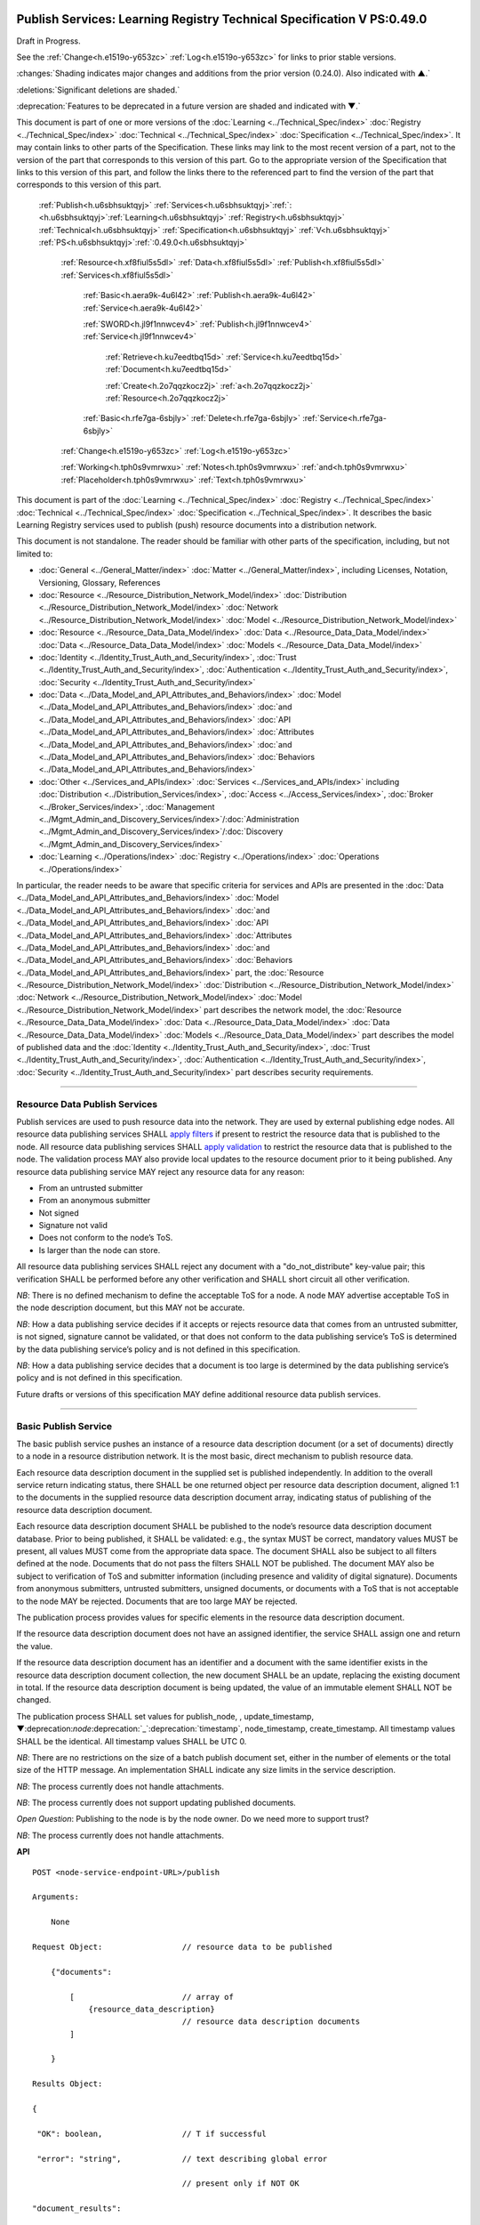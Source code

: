 .. _h.u6sbhsuktqyj:

=======================================================================
Publish Services: Learning Registry Technical Specification V PS:0.49.0
=======================================================================

Draft in Progress.

See the :ref:`Change<h.e1519o-y653zc>` :ref:`Log<h.e1519o-y653zc>` for links to prior stable versions.

:changes:`Shading indicates major changes and additions from the prior version (0.24.0). Also indicated with ▲.`

:deletions:`Significant deletions are shaded.`

:deprecation:`Features to be deprecated in a future version are shaded and indicated with ▼.`

This document is part of one or more versions of the :doc:`Learning <../Technical_Spec/index>` :doc:`Registry <../Technical_Spec/index>` :doc:`Technical <../Technical_Spec/index>` :doc:`Specification <../Technical_Spec/index>`. It may contain links to other parts of the Specification.
These links may link to the most recent version of a part, not to the version of the part that corresponds to this version of this part.
Go to the appropriate version of the Specification that links to this version of this part, and follow the links there to the referenced part to find the version of the part that corresponds to this version of this part.

    :ref:`Publish<h.u6sbhsuktqyj>` :ref:`Services<h.u6sbhsuktqyj>`:ref:`: <h.u6sbhsuktqyj>`:ref:`Learning<h.u6sbhsuktqyj>` :ref:`Registry<h.u6sbhsuktqyj>` :ref:`Technical<h.u6sbhsuktqyj>` :ref:`Specification<h.u6sbhsuktqyj>` :ref:`V<h.u6sbhsuktqyj>` :ref:`PS<h.u6sbhsuktqyj>`:ref:`:0.49.0<h.u6sbhsuktqyj>`

        :ref:`Resource<h.xf8fiul5s5dl>` :ref:`Data<h.xf8fiul5s5dl>` :ref:`Publish<h.xf8fiul5s5dl>` :ref:`Services<h.xf8fiul5s5dl>`

                :ref:`Basic<h.aera9k-4u6l42>` :ref:`Publish<h.aera9k-4u6l42>` :ref:`Service<h.aera9k-4u6l42>`

                :ref:`SWORD<h.jl9f1nnwcev4>` :ref:`Publish<h.jl9f1nnwcev4>` :ref:`Service<h.jl9f1nnwcev4>`

                    :ref:`Retrieve<h.ku7eedtbq15d>` :ref:`Service<h.ku7eedtbq15d>` :ref:`Document<h.ku7eedtbq15d>`

                    :ref:`Create<h.2o7qqzkocz2j>` :ref:`a<h.2o7qqzkocz2j>` :ref:`Resource<h.2o7qqzkocz2j>`

                :ref:`Basic<h.rfe7ga-6sbjly>` :ref:`Delete<h.rfe7ga-6sbjly>` :ref:`Service<h.rfe7ga-6sbjly>`

        :ref:`Change<h.e1519o-y653zc>` :ref:`Log<h.e1519o-y653zc>`

        :ref:`Working<h.tph0s9vmrwxu>` :ref:`Notes<h.tph0s9vmrwxu>` :ref:`and<h.tph0s9vmrwxu>` :ref:`Placeholder<h.tph0s9vmrwxu>` :ref:`Text<h.tph0s9vmrwxu>`

This document is part of the :doc:`Learning <../Technical_Spec/index>` :doc:`Registry <../Technical_Spec/index>` :doc:`Technical <../Technical_Spec/index>` :doc:`Specification <../Technical_Spec/index>`. It describes the basic Learning Registry services used to publish (push) resource documents into a distribution network.

This document is not standalone.
The reader should be familiar with other parts of the specification, including, but not limited to:

- :doc:`General <../General_Matter/index>` :doc:`Matter <../General_Matter/index>`, including Licenses, Notation, Versioning, Glossary, References

- :doc:`Resource <../Resource_Distribution_Network_Model/index>` :doc:`Distribution <../Resource_Distribution_Network_Model/index>` :doc:`Network <../Resource_Distribution_Network_Model/index>` :doc:`Model <../Resource_Distribution_Network_Model/index>`

- :doc:`Resource <../Resource_Data_Data_Model/index>` :doc:`Data <../Resource_Data_Data_Model/index>` :doc:`Data <../Resource_Data_Data_Model/index>` :doc:`Models <../Resource_Data_Data_Model/index>`

- :doc:`Identity <../Identity_Trust_Auth_and_Security/index>`, :doc:`Trust <../Identity_Trust_Auth_and_Security/index>`, :doc:`Authentication <../Identity_Trust_Auth_and_Security/index>`, :doc:`Security <../Identity_Trust_Auth_and_Security/index>`

- :doc:`Data <../Data_Model_and_API_Attributes_and_Behaviors/index>` :doc:`Model <../Data_Model_and_API_Attributes_and_Behaviors/index>` :doc:`and <../Data_Model_and_API_Attributes_and_Behaviors/index>` :doc:`API <../Data_Model_and_API_Attributes_and_Behaviors/index>` :doc:`Attributes <../Data_Model_and_API_Attributes_and_Behaviors/index>` :doc:`and <../Data_Model_and_API_Attributes_and_Behaviors/index>` :doc:`Behaviors <../Data_Model_and_API_Attributes_and_Behaviors/index>`

- :doc:`Other <../Services_and_APIs/index>` :doc:`Services <../Services_and_APIs/index>` including :doc:`Distribution <../Distribution_Services/index>`, :doc:`Access <../Access_Services/index>`, :doc:`Broker <../Broker_Services/index>`, :doc:`Management <../Mgmt_Admin_and_Discovery_Services/index>`/:doc:`Administration <../Mgmt_Admin_and_Discovery_Services/index>`/:doc:`Discovery <../Mgmt_Admin_and_Discovery_Services/index>`

- :doc:`Learning <../Operations/index>` :doc:`Registry <../Operations/index>` :doc:`Operations <../Operations/index>`

In particular, the reader needs to be aware that specific criteria for services and APIs are presented in the :doc:`Data <../Data_Model_and_API_Attributes_and_Behaviors/index>` :doc:`Model <../Data_Model_and_API_Attributes_and_Behaviors/index>` :doc:`and <../Data_Model_and_API_Attributes_and_Behaviors/index>` :doc:`API <../Data_Model_and_API_Attributes_and_Behaviors/index>` :doc:`Attributes <../Data_Model_and_API_Attributes_and_Behaviors/index>` :doc:`and <../Data_Model_and_API_Attributes_and_Behaviors/index>` :doc:`Behaviors <../Data_Model_and_API_Attributes_and_Behaviors/index>` part, the :doc:`Resource <../Resource_Distribution_Network_Model/index>` :doc:`Distribution <../Resource_Distribution_Network_Model/index>` :doc:`Network <../Resource_Distribution_Network_Model/index>` :doc:`Model <../Resource_Distribution_Network_Model/index>` part describes the network model, the :doc:`Resource <../Resource_Data_Data_Model/index>` :doc:`Data <../Resource_Data_Data_Model/index>` :doc:`Data <../Resource_Data_Data_Model/index>` :doc:`Models <../Resource_Data_Data_Model/index>` part describes the model of published data and the :doc:`Identity <../Identity_Trust_Auth_and_Security/index>`, :doc:`Trust <../Identity_Trust_Auth_and_Security/index>`, :doc:`Authentication <../Identity_Trust_Auth_and_Security/index>`, :doc:`Security <../Identity_Trust_Auth_and_Security/index>` part describes security requirements.


""""""""""""""""""""""""""""""""""""""""""""""""""""

.. _h.xf8fiul5s5dl:

Resource Data Publish Services
""""""""""""""""""""""""""""""""""""""""""""""""""""

Publish services are used to push resource data into the network.
They are used by external publishing edge nodes.
All resource data publishing services SHALL `apply <https://docs.google.com/a/learningregistry.org/document/d/1p-6XFb_eBlVYiGb9fZYtcQ4Z363rjysgS2PiZLXzAyY/edit?hl=en_US#heading=h.tph0s9vmrwxu>`_ `filters <https://docs.google.com/a/learningregistry.org/document/d/1p-6XFb_eBlVYiGb9fZYtcQ4Z363rjysgS2PiZLXzAyY/edit?hl=en_US#heading=h.tph0s9vmrwxu>`_ if present to restrict the resource data that is published to the node.
All resource data publishing services SHALL `apply <https://docs.google.com/a/learningregistry.org/document/d/1p-6XFb_eBlVYiGb9fZYtcQ4Z363rjysgS2PiZLXzAyY/edit?hl=en_US#heading=h.rw8jrb-9tha8>`_ `validation <https://docs.google.com/a/learningregistry.org/document/d/1p-6XFb_eBlVYiGb9fZYtcQ4Z363rjysgS2PiZLXzAyY/edit?hl=en_US#heading=h.rw8jrb-9tha8>`_ to restrict the resource data that is published to the node.
The validation process MAY also provide local updates to the resource document prior to it being published.
Any resource data publishing service MAY reject any resource data for any reason:

- From an untrusted submitter

- From an anonymous submitter

- Not signed

- Signature not valid

- Does not conform to the node’s ToS.

- Is larger than the node can store.
  

All resource data publishing services SHALL reject any document with a "do_not_distribute" key-value pair; this verification SHALL be performed before any other verification and SHALL short circuit all other verification.

*NB*: There is no defined mechanism to define the acceptable ToS for a node.
A node MAY advertise acceptable ToS in the node description document, but this MAY not be accurate.

*NB*: How a data publishing service decides if it accepts or rejects resource data that comes from an untrusted submitter, is not signed, signature cannot be validated, or that does not conform to the data publishing service’s ToS is determined by the data publishing service’s policy and is not defined in this specification.

*NB*: How a data publishing service decides that a document is too large is determined by the data publishing service’s policy and is not defined in this specification.

Future drafts or versions of this specification MAY define additional resource data publish services.


""""""""""""""""""""""""""""""""""""""""""""""""""""""""

.. _h.aera9k-4u6l42:

**Basic** **Publish** **Service**
""""""""""""""""""""""""""""""""""""""""""""""""""""""""

The basic publish service pushes an instance of a resource data description document (or a set of documents) directly to a node in a resource distribution network.
It is the most basic, direct mechanism to publish resource data.


Each resource data description document in the supplied set is published independently.
In addition to the overall service return indicating status, there SHALL be one returned object per resource data description document, aligned 1:1 to the documents in the supplied resource data description document array, indicating status of publishing of the resource data description document.

Each resource data description document SHALL be published to the node’s resource data description document database.
Prior to being published, it SHALL be validated: e.g., the syntax MUST be correct, mandatory values MUST be present, all values MUST come from the appropriate data space.
The document SHALL also be subject to all filters defined at the node.
Documents that do not pass the filters SHALL NOT be published.
The document MAY also be subject to verification of ToS and submitter information (including presence and validity of digital signature).
Documents from anonymous submitters, untrusted submitters, unsigned documents, or documents with a ToS that is not acceptable to the node MAY be rejected.
Documents that are too large MAY be rejected.

The publication process provides values for specific elements in the resource data description document.

If the resource data description document does not have an assigned identifier, the service SHALL assign one and return the value.


If the resource data description document has an identifier and a document with the same identifier exists in the resource data description document collection, the new document SHALL be an update, replacing the existing document in total.
If the resource data description document is being updated, the value of an immutable element SHALL NOT be changed.

The publication process SHALL set values for publish_node, , update_timestamp, ▼:deprecation:`node`:deprecation:`_`:deprecation:`timestamp`, node_timestamp, create_timestamp.
All timestamp values SHALL be the identical.
All timestamp values SHALL be UTC 0.

*NB*: There are no restrictions on the size of a batch publish document set, either in the number of elements or the total size of the HTTP message.
An implementation SHALL indicate any size limits in the service description.

*NB*: The process currently does not handle attachments.

*NB*: The process currently does not support updating published documents.

*Open* *Question*: Publishing to the node is by the node owner.
Do we need more to support trust?

*NB*: The process currently does not handle attachments.

**API**

::

        POST <node-service-endpoint-URL>/publish

        Arguments:

            None

        Request Object:                 // resource data to be published

            {"documents": 

                [                       // array of
                    {resource_data_description}   
                                        // resource data description documents
                ]
                
            }

        Results Object:

        {

         "OK": boolean,                 // T if successful

         "error": "string",             // text describing global error

                                        // present only if NOT OK

        "document_results":

        [                               // array of per document results

         {

         "doc_ID": "string",            // ID of the document

         "OK": boolean                  // T if document was published

         "error": "string"              // text describing error or filter failure

                                        // present only if NOT OK
         }

        ]

        }

        Return Codes:

            200

            500            
            
**Basic** **Publish**

    // Publish each resource data description document in the supplied list

        // Perform Validation    

         VALIDATE the *resource* *data* *description* document does not contain a do_not_distribute key.

        IF do_not_distribute key is present

            THEN     // create the global error object

                                OK := F

                error := "cannot publish" // an appropriate error for global condition

:changes:`            `    EXIT

    VALIDATE the publish request // apply appropriate business rules

        IF there is an overall error 

            THEN     // create the global error object

                                OK := F

                error := "error msg" // an appropriate error for global condition

                EXIT

    OK := T // global return status

    FOR EACH *resource* *data* *description* document

        VALIDATE the *resource* *data* *description* document // all syntactical and semantic rules

        IF there is an error

            THEN // create an error object array element object for the individual document    

                                OK := F

                error := "error msg" // an appropriate error for the document

                doc_ID := supplied doc_ID 

                                SKIP

                IF the *network* *node* *filter* *description* document exists and contains active filters

                        THEN PERFORM filtering and store only documents that pass the filter

                        IF the *resource* *data* *description* document does NOT pass the filter

                            THEN // indicate filtering was applied

                                        OK := F

                    error := "rejected by filter" // an appropriate filtering message

                    doc_ID := supplied doc_ID 

                                        SKIP

        IF the service applies ToS checks

                        AND the *resource* *data* *description* document TOS is unacceptable

                    THEN // indicate ToS was rejected

                                        OK := F

                    error := "rejected by ToS" // an appropriate message

                    doc_ID := supplied doc_ID 

                                        SKIP

        IF the service does not accept anonymous submissions

                        AND the *resource* *data* *description* document has submitted_type=="anonymous"

                    THEN // indicate submitted type was rejected

                                        OK := F

                    error := "anon submission rejected" // an appropriate message

                    doc_ID := supplied doc_ID 

                                        SKIP

            IF the service validates the submitter

                        AND the *resource* *data* *description* document submitter cannot be verified or trusted

                                THEN // indicate submitter was rejected

                                        OK := F

                    error := "rejected submitter" // an appropriate message

                    doc_ID := supplied doc_ID 

                                        SKIP

                IF the service requires a signature

                        AND the *resource* *data* *description* document signature not present

                                THEN // indicate signature was rejected

                                        OK := F

                    error := "no signature" // an appropriate message

                    doc_ID := supplied doc_ID 

                                        SKIP

                 IF the service validates the signature

                        AND the *resource* *data* *description* document signature cannot be verified

                                THEN // indicate signature was rejected

                                        OK := F

                    error := "rejected signature" // an appropriate message

                    doc_ID := supplied doc_ID 

                                        SKIP

                IF the node limits the size of document that can be stored

                        AND the *resource* *data* *description* document is too large

                                THEN // indicate document too large

                                        OK := F

                    error := "too large" // an appropriate message

                                        doc_ID := supplied doc_ID

                                        SKIP

                IF *resource* *data* *description* document did not have a supplied doc_ID

            THEN generate a new unique doc_ID

        PUBLISH the *resource* *data* *description* document to the node

                        by the owner of the node 

                     to the node’s resource data description document database

                    SET publish_node, update_timestamp,▼:deprecation:`node`:deprecation:`_`:deprecation:`timestamp`, create_timestamp

        IF there is a publishing error

            THEN // create an error object array element object for the individual document    

                                OK := F

                error := "publish failed" // an appropriate error for the publish failure

                doc_ID := supplied doc_ID 

                                SKIP

        // create a return object array element object for the individual document

        OK := T

        doc_ID // supplied or generated doc_ID

    

**Service** **Description**

    {

         "doc_type":        "service_description",    

         "doc_version":        "0.20.0",

         "doc_scope":        "node",

         "active":        true,

         "service_id":        "<uniqueid>",        

         "service_type":        "publish",

     "service_name":    "Basic Publish",    

        "service_description":"Service to directly publish one or more resource description documents to the node",    

     "service_version":    "0.23.0",

     "service_endpoint":    "<node-service-endpoint-URL>",

     "service_auth":                // service authentication and authorization descriptions

     {

     "service_authz":    ["<authvalue>"],     // authz values for the service

     "service_key":        <T/F>,        // does service use an access key            

     "service_https":    <T/F>        // does service require https

     },

      "service_data": 

         {

     "doc_limit":        integer,         // specify the maximum number of documents in a batch

     "msg_size_limit":    integer         // specify the maximum message size

     }

    }

When the service is deployed at a node, appropriate values for the placeholders (service_id, service_endpoint, service_auth) SHALL be provided.
Appropriate values for the service_data elements SHALL be provided.
The descriptive values (service_name, service_description) MAY be changed from what is specified herein.

.. _h.jl9f1nnwcev4:

=====================
SWORD Publish Service
=====================

`SWORD <http://www.google.com/url?q=http%3A%2F%2Fswordapp.org%2F&sa=D&sntz=1&usg=AFQjCNHNjbuSIPXGlVbbWTlOZJYcQXnMSQ>`_ (Simple Web-service Offering Repository Deposit) is a profile of the Atom Publishing Protocol (known as APP or ATOMPUB).
The SWORD APP API provides a mechanism for a repository to publish its metadata or paradata to a node in the resource distribution network.
Unless specified, the service SHALL support the SWORD V 1.3 protocol.

The SWORD service currently supports publishing of a resource data description document to a node.
A node corresponds to a SWORD collection; there is only one collection to deposit to.
The service supports SWORD developer features and mediated deposit.
The service currently only supports the deposit JSON encoded resource data description documents.
Package support is currently not specified.

The service end points for the protocol operations are:

+---------------------------------------------+---------------------------------------------------------------------------------------------------------------------------------+
| **Atom** **Pub** **Protocol** **Operation** | **SWORD** **API** **Endpoint**                                                                                                  |
+---------------------------------------------+---------------------------------------------------------------------------------------------------------------------------------+
| Retrieving a Service Document               | GET <node\-service\-endpoint\-url>/swordservice                                                                                 |
+---------------------------------------------+---------------------------------------------------------------------------------------------------------------------------------+
| Listing Collections                         | Currently not supported. To be added in a later version of the specification.                                                   |
+---------------------------------------------+---------------------------------------------------------------------------------------------------------------------------------+
| Creating a Resource                         | POST <node\-service\-endpoint\-url>/swordpub                                                                                    |
+---------------------------------------------+---------------------------------------------------------------------------------------------------------------------------------+
| Editing a Resource                          | Currently not supported. May be added in a later version of the specification.                                                  |
+---------------------------------------------+---------------------------------------------------------------------------------------------------------------------------------+
| Deleting a Resource                         | Currently not supported. May be added in a later version of the specification                                                   |
+---------------------------------------------+---------------------------------------------------------------------------------------------------------------------------------+
| Retrieving a Resource                       | Not supported \-\- provided via the :ref:`Atom<h.1qn5t6\-ubytij>` :ref:`Pub<h.1qn5t6\-ubytij>` :ref:`Service<h.1qn5t6\-ubytij>` |
+---------------------------------------------+---------------------------------------------------------------------------------------------------------------------------------+

*Open* *Question*: Should SWORD just publish the raw metadata or paradata document and let the service create the JSON?

Each of the protocol operations are specified separately.
The Service Description document SHALL apply to the entire API.

.. _h.ku7eedtbq15d:

=========================
Retrieve Service Document
=========================

The SWORD Service Document endpoint SHALL return an XML SWORD Service Document with the following settings:

- Global element settings:

- <sword:version> element: 1.3

- <sword:verbose> element: true

- <sword:noOp> element: true

- Workspace settings: There SHALL be only one workspace.
  The <title> element of the workspace SHALL be the community_name from the *network* *community* *description* *data* *model*.
  If the community_name is missing, the value SHALL be the community_id from the *network* *community* *description* *data* *model**.*

- Collection settings: There SHALL be only one collection.

  - IRI (http attribute): URL of the network node

  - <title> element: The title of the collection SHALL be the node_name from the *network* *node* *description* *data* *model*.
    If the node_name is missing, the value SHALL be the node_id from the *network* *node* *description* *data* *model*.

  - <accept> element: application/json

  - <sword:mediation> element: true

  - <dcterms:abstract> element: The abstract SHALL be the node_description from the *network* *node* *description* *data* *model*.
    If the node_description is missing, the element SHALL be omitted.

  - <sword:collectionPolicy> element MAY be present.
    The value is determined by the policies of the node, network or community (e.g., for the public Learning Registry community, the policy is the terms of service for the community, `http <http://www.google.com/url?q=http%3A%2F%2Fwww.learningregisrty.org%2Ftos%2F&sa=D&sntz=1&usg=AFQjCNG3rD84JmiZzviK-iAYdu4QE0NbrQ>`_://`www <http://www.google.com/url?q=http%3A%2F%2Fwww.learningregisrty.org%2Ftos%2F&sa=D&sntz=1&usg=AFQjCNG3rD84JmiZzviK-iAYdu4QE0NbrQ>`_.`learningregisrty <http://www.google.com/url?q=http%3A%2F%2Fwww.learningregisrty.org%2Ftos%2F&sa=D&sntz=1&usg=AFQjCNG3rD84JmiZzviK-iAYdu4QE0NbrQ>`_.`org <http://www.google.com/url?q=http%3A%2F%2Fwww.learningregisrty.org%2Ftos%2F&sa=D&sntz=1&usg=AFQjCNG3rD84JmiZzviK-iAYdu4QE0NbrQ>`_/`tos <http://www.google.com/url?q=http%3A%2F%2Fwww.learningregisrty.org%2Ftos%2F&sa=D&sntz=1&usg=AFQjCNG3rD84JmiZzviK-iAYdu4QE0NbrQ>`_/)

  - <sword:treatment> and <sword:service> elements SHALL be omitted.

**API**

    GET <node-service-endpoint-url>/swordservice

    HTTP Headers

                X-On-Behalf-Of: [on-behalf-of-user]

    Results XML

        Well formed XML instance document that conforms to the SWORD 1.3 specification.

                        <?xml version="1.0" encoding="utf-8"?>

                        <service xmlns="http://www.w3.org/2007/app"

                 xmlns:atom="http://www.w3.org/2005/Atom"

                xmlns:sword="http://purl.org/net/sword/"

                xmlns:dcterms="http://purl.org/dc/terms/">

             <sword:version>1.3</sword:version>

                        <sword:verbose>true</sword:verbose>

                        <sword:noOp>true</sword:noOp>

                         <workspace>

                 <atom:title>...</atom:title>

                 <collection href="..." >

                  <atom:title>...</atom:title>

                  <accept>application/json</accept>

                 <sword:mediation>true</sword:mediation>

                  <dcterms:abstract>...</dcterms:abstract>

                                 <sword:collectionPolicy>...</sword:collectionPolicy>

                 </collection>

              </workspace>

                        </service>

**SWORD****: ****swordservice**

    // return the service document

    Build XML results document

    EMIT the Atom Pub and SWORD namespace declarations

    EMIT the required elements

                <sword:version>1.3</sword:version>

                <sword:verbose>true</sword:verbose>

                <sword:noOp>true</sword:verbose>

    EMIT the workspace elements

        <workspace>

            <atom:title>community_name or community_id from the *network* *community*                 *description* *data* *model*<atom:title>

    IF the [on-behalf-of-user] is permitted to publish to the node

        THEN EMIT the collection elements

            <collection

                href="URL of the network node">

                     <atom:title>node_name or node_id from the *network* *node* 

                                *description* *data* *model*</atom:title>

                  <accept>application/json</accept>

                 <sword:mediation>true</sword:mediation>

                  <dcterms:abstract>node_description from the *network* *node*                             *description* *data* *model*</dcterms:abstract>

                                <sword:collectionPolicy>Policy URL</sword:collectionPolicy>

                 </collection>

    Complete XML elements

        </workspace>

                </service>

.. _h.2o7qqzkocz2j:

=================
Create a Resource
=================

    in a future draft of the specification

**API**

    POST <node-service-endpoint-url>/swordpub

    HTTP Headers

    Results XML

**SWORD****: ****swordpub**

    // pseudo code

**Service** **Description**

::

    {

        "doc_type": "service_description",

        "doc_version": "0.20.0",

        "doc_scope": "node",

        "active": true,

        "service_id": "<uniqueid>",

        "service_type": "publish",

        "service_name": "SWORD APP Publish V1.3",

        "service_description": "Service to publish resource description documents to a node using the SWORD 1.3 protocol",

        "service_version": "0.10.0",

        "service_endpoint": "<node-service-endpoint-URL>",

        "service_auth":                     // service authentication and authorization descriptions

        {

            "service_authz": ["<authvalue>"], 
                                            // authz values for the service

            "service_key": < T / F > ,      // does service use an access key            

            "service_https": < T / F >      // does service require https

        },

        "service_data":

        {

            "version": "1.3"

        }

    }

When the service is deployed at a node, appropriate values for the placeholders (service_id, service_endpoint, service_auth) SHALL be provided.
Appropriate values for the service_data elements SHALL be provided.
The descriptive values (service_name, service_description) MAY be changed from what is specified herein.

.. _h.rfe7ga-6sbjly:

====================
Basic Delete Service
====================

The basic delete service "deletes” an instance of a resource data description document (or a set of documents) directly from a node in a resource distribution network.


Each resource data description document identified in the supplied set is deleted independently.
In addition to the overall service return indicating status, there SHALL be one returned object per resource data description document, aligned 1:1 to the documents identified in the supplied resource data description document array, indicating deletion of the resource data description document.

The service MAY implement different deletion policies:

- *ignore* -- the deletion SHALL be acknowledged but the document is not deleted.

- *mark* -- the status of the document is changed to indicate that it has been deleted.
  The document SHALL NOT be returned by any access service.

- *delete* -- the document SHALL be deleted.
  What “deleted” means is dependent on the underlying implementation.

- *purge* -- the service SHALL, at some point, remove deleted documents.

*NB*: There are no restrictions on the size of a batch publish document set, either in the number of elements or the total size of the HTTP message.
An implementation SHALL indicate any size limits in the service description.

*NB*: Only the owner of a document may delete it.

*NB*: A mechanism to delete all resource data description documents associated with a single resource identifier (resource locator) is not provided since these resource data description documents may have different owners.

*NB*: The deletion process SHALL be consistent with the `Resource <https://docs.google.com/a/learningregistry.org/document/d/1NxS_QSxuTemFOi0uduUDvX69m8_AwHPUM2HmnI-tyuc/edit?hl=en_US#heading=h.a9luwl-3jrses>`_ `Data <https://docs.google.com/a/learningregistry.org/document/d/1NxS_QSxuTemFOi0uduUDvX69m8_AwHPUM2HmnI-tyuc/edit?hl=en_US#heading=h.a9luwl-3jrses>`_ `Persistence <https://docs.google.com/a/learningregistry.org/document/d/1NxS_QSxuTemFOi0uduUDvX69m8_AwHPUM2HmnI-tyuc/edit?hl=en_US#heading=h.a9luwl-3jrses>`_ policy.

**API**

        POST <node-service-endpoint-URL>/delete

            

        Arguments:

            None

        Request Object:                 // list of resource data descriptions to delete

                {"request_IDs":

                    [                   // array of

                     doc_ID             // resource data description document ID

                                        // required
                    ]
                
                }

        Results Object:

                {

                 "OK":        boolean,  
                                        // T if successful

                 "error":        "string",            
                                        // text describing global error

                                        // present only if NOT OK

                "document_results":

                [                       // array of per document results

                 {

                 "doc_ID":    "string",            // ID of the document

                 "OK":        boolean,            // T if document was deleted

                 "error":        "string"            // text describing deletion error

                                    // present only if NOT OK

                 }

                         ]

                }

        Return Codes:

            200

            500

**Basic** **Delete**

        // Obtain the resource data description document for each supplied ID

        FOR EACH *resource* *data* *description* document ID

                Put the *resource* *data* *description* document ID in the results object

                IF the document does not exist

                    THEN 

                                OK := FALSE

                                error := "document doesn’t exist"

                                SKIP

        IF the document has been deleted

                    THEN 

                                OK := FALSE

                                error := "document already deleted

                                SKIP    

        // otherwise delete

        OK := TRUE

                CASE delete_action

                    ignore:

                                NO OP

                    mark: 

                                set a flag on the document that it is deleted // ACTIVE := FALSE

                    delete: 

                                perform a system-level delete // whatever "delete" means

                    purge: 

                                perform a system-level delete // whatever "delete" means

                                trigger system level purge // may run at some later time

**Service** **Description**

    {

         "doc_type":        "service_description",    

         "doc_version":        "0.20.0",

         "doc_scope":        "node",

         "active":        true,

         "service_id":        "<uniqueid>",        

         "service_type":        "delete",

         "service_name":    "Basic Delete",

        "service_description":    "Delete Service",        

         "service_version":    "0.10.0",

         "service_endpoint":    "<node-service-endpoint-URL>",

     "service_auth":                // service authentication and authorization descriptions

     {

     "service_authz":    ["<authvalue>"],     // authz values for the service

     "service_key":        <T/F>,        // does service use an access key            

     "service_https":    <T/F>        // does service require https

     },

         "service_data":

         {

         "delete_action":    "string",        // fixed vocabulary ["ignore", "mark", "delete", "purge"]

                            // ignore -- ignore the delete request

                            // mark -- mark the document as deleted

                            // delete -- delete the document from the document store

                            // purge -- purge the document

     "doc_limit":        integer,         // specify the maximum number of documents in a batch

     "msg_size_limit":    integer         // specify the maximum message size

     }

    }

When the service is deployed at a node, appropriate values for the placeholders (service_id, service_endpoint, service_auth) SHALL be provided.
Appropriate values for the service_data elements SHALL be provided.
The descriptive values (service_name, service_description) MAY be changed from what is specified herein.


"""""""""""""""""""""""""""""""""""""""""

.. _h.e1519o-y653zc:

**Change** **Log**
"""""""""""""""""""""""""""""""""""""""""

*NB*: The change log only lists major updates to the specification.


*NB*: Updates and edits may not results in a version update.

*NB*: See the :doc:`Learning <../Technical_Spec/index>` :doc:`Registry <../Technical_Spec/index>` :doc:`Technical <../Technical_Spec/index>` :doc:`Specification <../Technical_Spec/index>` for prior change history not listed below.

+-------------+----------+------------+----------------------------------------------------------------------------------------------------------------------------------------------------------------------------------------------------------------------------------------------------------------------------------------------+
| **Version** | **Date** | **Author** | **Change**                                                                                                                                                                                                                                                                                   |
+-------------+----------+------------+----------------------------------------------------------------------------------------------------------------------------------------------------------------------------------------------------------------------------------------------------------------------------------------------+
|             | 20110921 | DR         | This document extracted from the monolithic V 0.24.0 document.`Archived <https://docs.google.com/document/d/1Yi9QEBztGRzLrFNmFiphfIa5EF9pbV5B6i9Tk4XQEXs/edit?hl=en_US>`_ `copy <https://docs.google.com/document/d/1Yi9QEBztGRzLrFNmFiphfIa5EF9pbV5B6i9Tk4XQEXs/edit?hl=en_US>`_ (V 0.24.0) |
+-------------+----------+------------+----------------------------------------------------------------------------------------------------------------------------------------------------------------------------------------------------------------------------------------------------------------------------------------------+
| 0.49.0      | 20110927 | DR         | Editorial updates to create stand alone version.Archived copy location TBD. (V PS:0.49.0)                                                                                                                                                                                                    |
+-------------+----------+------------+----------------------------------------------------------------------------------------------------------------------------------------------------------------------------------------------------------------------------------------------------------------------------------------------+
| 0.50.0      | TBD      | DR         | Renumber all document models and service documents. Added node policy to control storage of attachments (default is stored). Archived copy location TBD. (V PS:0.50.0)                                                                                                                       |
+-------------+----------+------------+----------------------------------------------------------------------------------------------------------------------------------------------------------------------------------------------------------------------------------------------------------------------------------------------+
| Future      | TBD      |            | Logging/tracking emit as paradata to services. Deprecate node_timestamp. Details of attachments on publish, obtain, harvest.Archived copy location TBD. (V PS:x.xx.x)                                                                                                                        |
+-------------+----------+------------+----------------------------------------------------------------------------------------------------------------------------------------------------------------------------------------------------------------------------------------------------------------------------------------------+


""""""""""""""""""""""""""""""""""""""""""""""""""""""""""""""""""""""""""""

.. _h.tph0s9vmrwxu:

**Working** **Notes** **and** **Placeholder** **Text**
""""""""""""""""""""""""""""""""""""""""""""""""""""""""""""""""""""""""""""

.. role:: deprecation

.. role:: deletions

.. role:: changes
